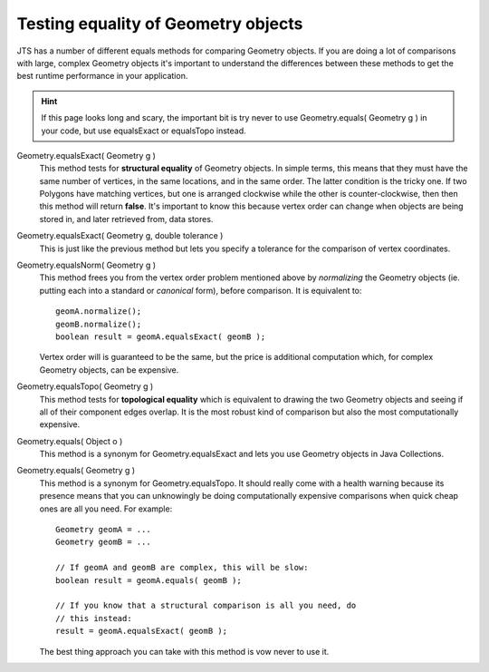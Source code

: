 Testing equality of Geometry objects
------------------------------------

JTS has a number of different equals methods for comparing Geometry objects. If you are doing a lot
of comparisons with large, complex Geometry objects it's important to understand the differences
between these methods to get the best runtime performance in your application.

.. Hint::
   If this page looks long and scary, the important bit is try never to use 
   Geometry.equals( Geometry g ) in your code, but use equalsExact or equalsTopo instead.

Geometry.equalsExact( Geometry g )
    This method tests for **structural equality** of Geometry objects. In simple terms, this means
    that they must have the same number of vertices, in the same locations, and in the same order.
    The latter condition is the tricky one.  If two Polygons have matching vertices, but one is
    arranged clockwise while the other is counter-clockwise, then then this method will return
    **false**. It's important to know this because vertex order can change when objects are being
    stored in, and later retrieved from, data stores.

Geometry.equalsExact( Geometry g, double tolerance )
    This is just like the previous method but lets you specify a tolerance for the comparison of
    vertex coordinates.

Geometry.equalsNorm( Geometry g )
    This method frees you from the vertex order problem mentioned above by *normalizing* the
    Geometry objects (ie. putting each into a standard or *canonical* form), before comparison. It
    is equivalent to::

      geomA.normalize();
      geomB.normalize();
      boolean result = geomA.equalsExact( geomB );

    Vertex order will is guaranteed to be the same, but the price is additional computation which,
    for complex Geometry objects, can be expensive.

Geometry.equalsTopo( Geometry g )
    This method tests for **topological equality** which is equivalent to drawing the two Geometry
    objects and seeing if all of their component edges overlap. It is the most robust kind of
    comparison but also the most computationally expensive.

Geometry.equals( Object o )
    This method is a synonym for Geometry.equalsExact and lets you use Geometry objects in
    Java Collections.

Geometry.equals( Geometry g )
    This method is a synonym for Geometry.equalsTopo. It should really come with a health warning
    because its presence means that you can unknowingly be doing computationally expensive
    comparisons when quick cheap ones are all you need.  For example::

      Geometry geomA = ...
      Geometry geomB = ...

      // If geomA and geomB are complex, this will be slow:
      boolean result = geomA.equals( geomB );

      // If you know that a structural comparison is all you need, do 
      // this instead:
      result = geomA.equalsExact( geomB );

    The best thing approach you can take with this method is vow never to use it.

